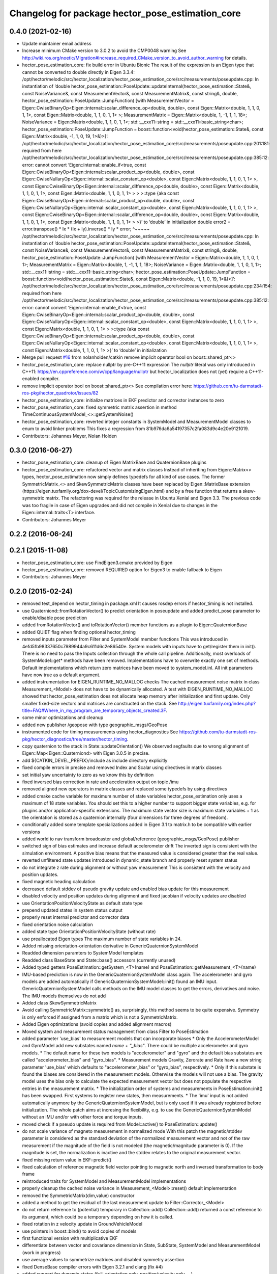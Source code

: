 ^^^^^^^^^^^^^^^^^^^^^^^^^^^^^^^^^^^^^^^^^^^^^^^^^
Changelog for package hector_pose_estimation_core
^^^^^^^^^^^^^^^^^^^^^^^^^^^^^^^^^^^^^^^^^^^^^^^^^

0.4.0 (2021-02-16)
------------------
* Update maintainer email address
* Increase minimum CMake version to 3.0.2 to avoid the CMP0048 warning
  See
  http://wiki.ros.org/noetic/Migration#Increase_required_CMake_version_to_avoid_author_warning
  for details.
* hector_pose_estimation_core: fix build error in Ubuntu Bionic
  The result of the expression is an Eigen type that cannot be converted to double directly in
  Eigen 3.3.4:
  /opt/hector/melodic/src/hector_localization/hector_pose_estimation_core/src/measurements/poseupdate.cpp: In instantiation of ‘double hector_pose_estimation::PoseUpdate::updateInternal(hector_pose_estimation::State&, const NoiseVariance&, const MeasurementVector&, const MeasurementMatrix&, const string&, double, hector_pose_estimation::PoseUpdate::JumpFunction) [with MeasurementVector = Eigen::CwiseBinaryOp<Eigen::internal::scalar_difference_op<double, double>, const Eigen::Matrix<double, 1, 1, 0, 1, 1>, const Eigen::Matrix<double, 1, 1, 0, 1, 1> >; MeasurementMatrix = Eigen::Matrix<double, 1, -1, 1, 1, 18>; NoiseVariance = Eigen::Matrix<double, 1, 1, 0, 1, 1>; std::__cxx11::string = std::__cxx11::basic_string<char>; hector_pose_estimation::PoseUpdate::JumpFunction = boost::function<void(hector_pose_estimation::State&, const Eigen::Matrix<double, -1, 1, 0, 19, 1>&)>]’:
  /opt/hector/melodic/src/hector_localization/hector_pose_estimation_core/src/measurements/poseupdate.cpp:201:181:   required from here
  /opt/hector/melodic/src/hector_localization/hector_pose_estimation_core/src/measurements/poseupdate.cpp:385:12: error: cannot convert ‘Eigen::internal::enable_if<true, const Eigen::CwiseBinaryOp<Eigen::internal::scalar_product_op<double, double>, const Eigen::CwiseNullaryOp<Eigen::internal::scalar_constant_op<double>, const Eigen::Matrix<double, 1, 1, 0, 1, 1> >, const Eigen::CwiseBinaryOp<Eigen::internal::scalar_difference_op<double, double>, const Eigen::Matrix<double, 1, 1, 0, 1, 1>, const Eigen::Matrix<double, 1, 1, 0, 1, 1> > > >::type {aka const Eigen::CwiseBinaryOp<Eigen::internal::scalar_product_op<double, double>, const Eigen::CwiseNullaryOp<Eigen::internal::scalar_constant_op<double>, const Eigen::Matrix<double, 1, 1, 0, 1, 1> >, const Eigen::CwiseBinaryOp<Eigen::internal::scalar_difference_op<double, double>, const Eigen::Matrix<double, 1, 1, 0, 1, 1>, const Eigen::Matrix<double, 1, 1, 0, 1, 1> > >}’ to ‘double’ in initialization
  double error2 = error.transpose() * Ix * (Ix + Iy).inverse() * Iy * error;
  ^~~~~~
  /opt/hector/melodic/src/hector_localization/hector_pose_estimation_core/src/measurements/poseupdate.cpp: In instantiation of ‘double hector_pose_estimation::PoseUpdate::updateInternal(hector_pose_estimation::State&, const NoiseVariance&, const MeasurementVector&, const MeasurementMatrix&, const string&, double, hector_pose_estimation::PoseUpdate::JumpFunction) [with MeasurementVector = Eigen::Matrix<double, 1, 1, 0, 1, 1>; MeasurementMatrix = Eigen::Matrix<double, 1, -1, 1, 1, 18>; NoiseVariance = Eigen::Matrix<double, 1, 1, 0, 1, 1>; std::__cxx11::string = std::__cxx11::basic_string<char>; hector_pose_estimation::PoseUpdate::JumpFunction = boost::function<void(hector_pose_estimation::State&, const Eigen::Matrix<double, -1, 1, 0, 19, 1>&)>]’:
  /opt/hector/melodic/src/hector_localization/hector_pose_estimation_core/src/measurements/poseupdate.cpp:234:154:   required from here
  /opt/hector/melodic/src/hector_localization/hector_pose_estimation_core/src/measurements/poseupdate.cpp:385:12: error: cannot convert ‘Eigen::internal::enable_if<true, const Eigen::CwiseBinaryOp<Eigen::internal::scalar_product_op<double, double>, const Eigen::CwiseNullaryOp<Eigen::internal::scalar_constant_op<double>, const Eigen::Matrix<double, 1, 1, 0, 1, 1> >, const Eigen::Matrix<double, 1, 1, 0, 1, 1> > >::type {aka const Eigen::CwiseBinaryOp<Eigen::internal::scalar_product_op<double, double>, const Eigen::CwiseNullaryOp<Eigen::internal::scalar_constant_op<double>, const Eigen::Matrix<double, 1, 1, 0, 1, 1> >, const Eigen::Matrix<double, 1, 1, 0, 1, 1> >}’ to ‘double’ in initialization
* Merge pull request `#16 <https://github.com/tu-darmstadt-ros-pkg/hector_localization/issues/16>`_ from nolanholden/catkin
  remove implicit operator bool on boost::shared_ptr<>
* hector_pose_estimation_core: replace nullptr by pre-C++11 expression
  The `nullptr` literal was only introduced in C++11:
  https://en.cppreference.com/w/cpp/language/nullptr
  but hector_localization does not (yet) require a C++11-enabled compiler.
* remove implicit operator bool on boost::shared_ptr<>
  See compilation error here:
  https://github.com/tu-darmstadt-ros-pkg/hector_quadrotor/issues/82
* hector_pose_estimation_core: initialize matrices in EKF predictor and corrector instances to zero
* hector_pose_estimation_core: fixed symmetric matrix assertion in method TimeContinuousSystemModel\_<>::getSystemNoise()
* hector_pose_estimation_core: reverted integer constants in SystemModel and MeasurementModel classes to enum to avoid linker problems
  This fixes a regression from 81b976da6a54197357c2fa083d9c4e20e9121019.
* Contributors: Johannes Meyer, Nolan Holden

0.3.0 (2016-06-27)
------------------
* hector_pose_estimation_core: cleanup of Eigen MatrixBase and QuaternionBase plugins
* hector_pose_estimation_core: refactored vector and matrix classes
  Instead of inheriting from Eigen::Matrix<> types, hector_pose_estimation now simply defines
  typedefs for all kind of use cases. The former SymmetricMatrix\_<> and SkewSymmetricMatrix classes
  have been replaced by Eigen::MatrixBase extension (https://eigen.tuxfamily.org/dox-devel/TopicCustomizingEigen.html)
  and by a free function that returns a skew-symmetric matrix.
  The refactoring was required for the release in Ubuntu Xenial and Eigen 3.3. The previous code was
  too fragile in case of Eigen upgrades and did not compile in Xenial due to changes in the Eigen::internal::traits<T>
  interface.
* Contributors: Johannes Meyer

0.2.2 (2016-06-24)
------------------

0.2.1 (2015-11-08)
------------------
* hector_pose_estimation_core: use FindEigen3.cmake provided by Eigen
* hector_pose_estimation_core: removed REQUIRED option for Eigen3 to enable fallback to Eigen
* Contributors: Johannes Meyer

0.2.0 (2015-02-24)
------------------
* removed test_depend on hector_timing in package.xml
  It causes rosdep errors if hector_timing is not installed.
* use Quaterniond::fromRotationVector() to predict orientation in poseupdate and added predict_pose parameter to enable/disable pose prediction
* added fromRotationVector() and toRotationVector() member functions as a plugin to Eigen::QuaternionBase
* added QUIET flag when finding optional hector_timing
* removed inputs parameter from Filter and SystemModel member functions
  This was introduced in 4efd5fb98337650c7989944a9c611d6c2e86540e.
  System models with inputs have to get/register them in init(). There is no need to pass the Inputs collection through
  the whole call pipeline. Additionally, most overloads of SystemModel::get* methods have been removed. Implementations
  have to overwrite exactly one set of methods. Default implementations which return zero matrices have been moved to
  system_model.inl. All init parameters have now true as a default argument.
* added instrumentation for EIGEN_RUNTIME_NO_MALLOC checks
  The cached measurement noise matrix in class Measurement_<Model> does not have to be dynamically allocated.
  A test with EIGEN_RUNTIME_NO_MALLOC showed that hector_pose_estimation does not allocate heap memory after
  initialization and first update. Only smaller fixed-size vectors and matrices are constructed on the stack.
  See http://eigen.tuxfamily.org/index.php?title=FAQ#Where_in_my_program_are_temporary_objects_created.3F.
* some minor optimizations and cleanup
* added new publisher /geopose with type geographic_msgs/GeoPose
* instrumented code for timing measurements using hector_diagnostics
  See https://github.com/tu-darmstadt-ros-pkg/hector_diagnostics/tree/master/hector_timing.
* copy quaternion to the stack in State::updateOrientation()
  We observed segfaults due to wrong alignment of Eigen::Map<Eigen::Quaterniond>
  with Eigen 3.0.5 in precise.
* add ${CATKIN_DEVEL_PREFIX}/include as include directory explicitly
* fixed compile errors in precise and removed Index and Scalar using directives in matrix classes
* set initial yaw uncertainty to zero as we know this by definition
* fixed inversed bias correction in rate and acceleration output on topic /imu
* removed aligned new operators in matrix classes and replaced some typedefs by using directives
* added cmake cache variable for maximum number of state variables
  hector_pose_estimation only uses a maximum of 18 state variables. You should set this to a higher number to support bigger state variables,
  e.g. for plugins and/or application-specific extensions.
  The maximum state vector size is maximum state variables + 1 as the orientation is stored as a quaternion internally (four dimensions for three degrees of freedom).
* conditionally added some template specializations added in Eigen 3.1 to matrix.h to be compatible with earlier versions
* added world to nav transform broadcaster and global/reference (geographic_msgs/GeoPose) publisher
* switched sign of bias estimates and increase default accelerometer drift
  The inverted sign is consistent with the simulation environment.
  A positive bias means that the measured value is considered greater than the real value.
* reverted unfiltered state updates introduced in dynamic_state branch and properly reset system status
* do not integrate z rate during alignment or without yaw measurement
  This is consistent with the velocity and position updates.
* fixed magnetic heading calculation
* decreased default stddev of pseudo gravity update and enabled bias update for this measurement
* disabled velocity and position updates during alignment and fixed jacobian if velocity updates are disabled
* use OrientationPositionVelocityState as default state type
* prepend updated states in system status output
* properly reset internal predictor and corrector data
* fixed orientation noise calculation
* added state type OrientationPositionVelocityState (without rate)
* use preallocated Eigen types
  The maximum number of state variables in 24.
* Added missing orientation-orientation derivative in GenericQuaternionSystemModel
* Readded dimension paramters to SystemModel templates
* Readded class BaseState and State::base() accessors (currently unused)
* Added typed getters PoseEstimation::getSystem_<T>(name) and PoseEstimation::getMeasurement_<T>(name)
* IMU-based prediction is now in the GenericQuaternionSystemModel class again.
  The accelerometer and gyro models are added automatically if GenericQuaternionSystemModel::init() found an IMU input.
  GenericQuaternionSystemModel calls methods on the IMU model classes to get the errors, derivatives and noise.
  The IMU models themselves do not add
* Added class SkewSymmetricMatrix
* Avoid calling SymmetricMatrix::symmetric() as, surprisingly, this method seems to be quite expensive. Symmetry is only
  enforced if assigned from a matrix which is not a SymmetricMatrix.
* Added Eigen optimizations (avoid copies and added alignment macros)
* Moved system and measurement status management from class Filter to PoseEstimation
* added parameter 'use_bias' to measurement models that can incorporate biases
  * Only the AccelerometerModel and GyroModel add new substates named `name + "_bias"`. There could be multiple accelerometer and gyro models.
  * The default name for these two models is "accelerometer" and "gyro" and the default bias substates are called "accelerometer_bias" and "gyro_bias".
  * Measurement models Gravity, Zerorate and Rate have a new string parameter 'use_bias' which defaults to "accelerometer_bias" or "gyro_bias", respectively.
  * Only if this substate is found the biases are considered in the measurement models. Otherwise the models will not use a bias.
  The gravity model uses the bias only to calculate the expected measurement vector but does not populate the respective entries in the measurement matrix.
  * The initialization order of systems and measurements in PoseEstimation::init() has been swapped. First systems to register new states, then measurements.
  * The 'imu' input is not added automatically anymore by the GenericQuaternionSystemModel, but is only used if it was already registered before initialization.
  The whole patch aims at incresing the flexibility, e.g. to use the GenericQuaternionSystemModel without an IMU and/or with other force and torque inputs.
* moved check if a pseudo update is required from Model::active() to PoseEstimation::update()
* do not scale variance of magneto measurement in normalized mode
  With this patch the magnetic/stddev parameter is considered as the standard deviation of the
  normalized measurement vector and not of the raw measurement if the magnitude of the field
  is not modeled (the magnetic/magnitude parameter is 0). If the magnitude is set, the normalization
  is inactive and the stddev relates to the original measurement vector.
* fixed missing return value in EKF::predict()
* fixed calculation of reference magnetic field vector pointing to magnetic north and inversed transformation to body frame
* reintroduced traits for SystemModel and MeasurementModel implementations
* properly cleanup the cached noise variance in Measurement_<Model>::reset() default implementation
* removed the SymmetricMatrix(dim,value) constructor
* added a method to get the residual of the last measurement update to Filter::Corrector_<Model>
* do not return reference to (potential) temporary in Collection::add()
  Collection::add() returned a const reference to its argument, which could be a temporary depending on how it is called.
* fixed rotation in z velocity update in GroundVehicleModel
* use pointers in boost::bind() to avoid copies of models
* first functional version with multiplicative EKF
* differentiate between vector and covariance dimension in State, SubState, SystemModel and MeasurementModel (work in progress)
* use average values to symmetrize matrices and disabled symmetry assertion
* fixed DenseBase compiler errors with Eigen 3.2.1 and clang (fix #4)
* added support for dynamic states (full, orientation only, position/velocity only, ...)
* fixed compilation error in Ubuntu Quantual with libeigen3-dev version 3.1.0~beta1-1ubuntu1
* Contributors: Johannes Meyer

0.1.5 (2014-10-02)
------------------
* fixed rate conversion to nav frame for the state message
* initialize reference values to NaN instead of 0.0 and added measurement/auto_* parameters consitently
  Added parameters:
  - gps/auto_reference
  - height/auto_elevation
  - baro/auto_elevation
  Already existed before:
  - magnetic/auto_heading
  All auto_* parameters are true by default.
* Contributors: Johannes Meyer

0.1.4 (2014-08-28)
------------------
* calculate euler angles directly in pose update without Eigen
  Eigen's eulerAngles() returns wrong yaw angles in Trusty for some reason.
* Contributors: Johannes Meyer

0.1.3 (2014-07-09)
------------------

0.1.2 (2014-06-02)
------------------
* added cmake_modules dependency for the Eigen cmake config
* Contributors: Johannes Meyer

0.1.1 (2014-03-30)
------------------
* Fixed boost 1.53 issues
  changed boost::shared_dynamic_cast to boost::dynamic_pointer_cast and
  boost::shared_static_cast to boost::static_pointer_cast
* hector_pose_estimation_core: rotate rate vector to nav frame in PoseEstimation::getState()
  All vectors in state messages (e.g. on topic /state) are given in nav frame. The rate vector
  has not been converted from body until now.
* Contributors: Christopher Hrabia, Johannes Meyer

0.1.0 (2013-09-03)
------------------
* catkinized stack hector_localization
